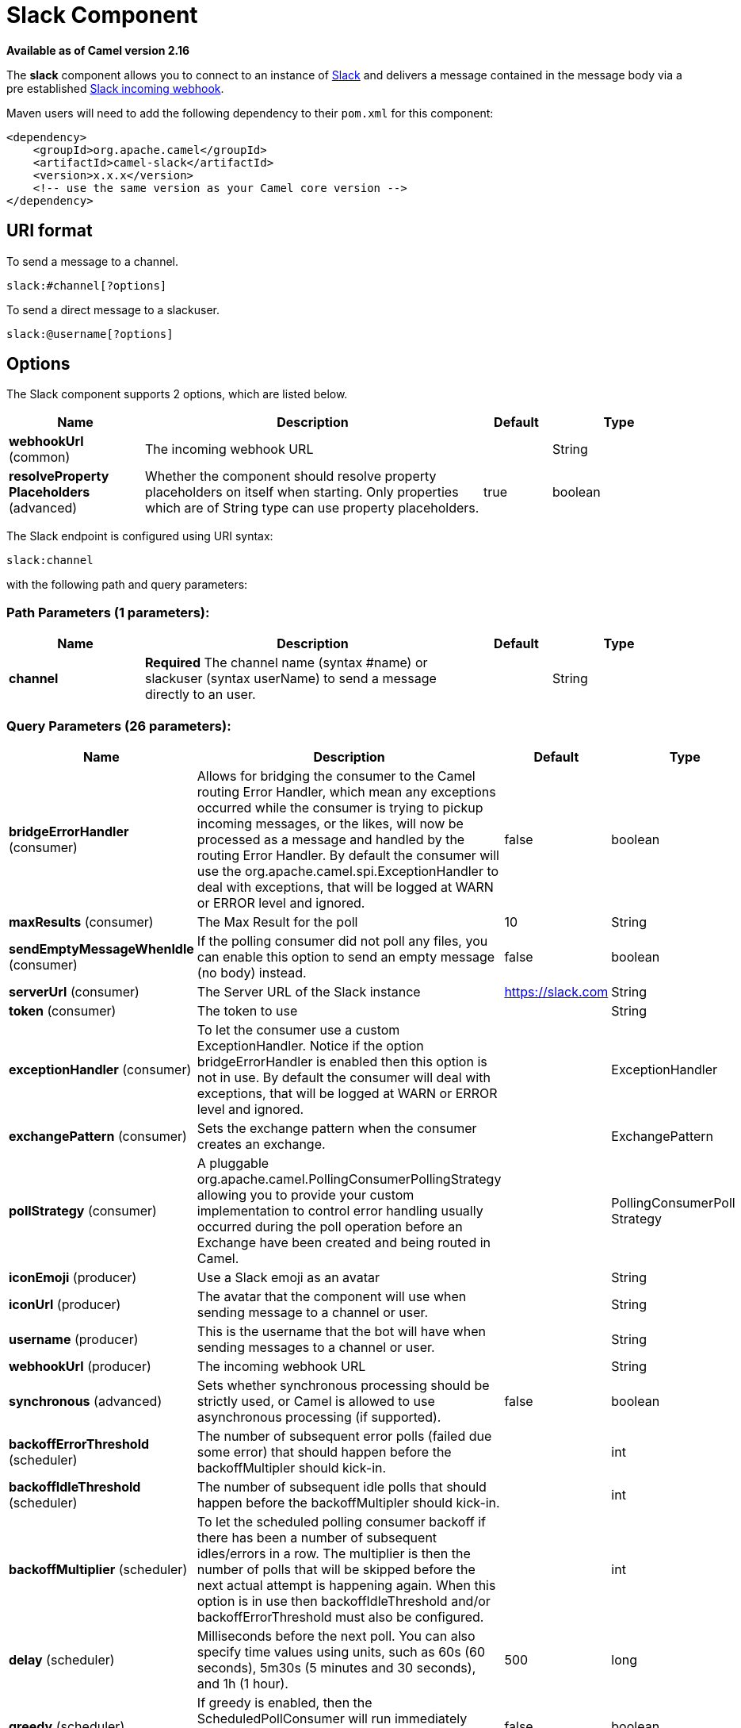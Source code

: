 [[slack-component]]
= Slack Component

*Available as of Camel version 2.16*


The *slack* component allows you to connect to an instance
of http://www.slack.com/[Slack] and delivers a message contained in the
message body via a pre
established https://api.slack.com/incoming-webhooks[Slack incoming
webhook].

Maven users will need to add the following dependency to their `pom.xml`
for this component:

[source,xml]
------------------------------------------------------------
<dependency>
    <groupId>org.apache.camel</groupId>
    <artifactId>camel-slack</artifactId>
    <version>x.x.x</version>
    <!-- use the same version as your Camel core version -->
</dependency>
------------------------------------------------------------

== URI format

To send a message to a channel.

[source,java]
------------------------
slack:#channel[?options]
------------------------

To send a direct message to a slackuser.

[source,java]
-------------------------
slack:@username[?options]
-------------------------

== Options



// component options: START
The Slack component supports 2 options, which are listed below.



[width="100%",cols="2,5,^1,2",options="header"]
|===
| Name | Description | Default | Type
| *webhookUrl* (common) | The incoming webhook URL |  | String
| *resolveProperty Placeholders* (advanced) | Whether the component should resolve property placeholders on itself when starting. Only properties which are of String type can use property placeholders. | true | boolean
|===
// component options: END




// endpoint options: START
The Slack endpoint is configured using URI syntax:

----
slack:channel
----

with the following path and query parameters:

=== Path Parameters (1 parameters):


[width="100%",cols="2,5,^1,2",options="header"]
|===
| Name | Description | Default | Type
| *channel* | *Required* The channel name (syntax #name) or slackuser (syntax userName) to send a message directly to an user. |  | String
|===


=== Query Parameters (26 parameters):


[width="100%",cols="2,5,^1,2",options="header"]
|===
| Name | Description | Default | Type
| *bridgeErrorHandler* (consumer) | Allows for bridging the consumer to the Camel routing Error Handler, which mean any exceptions occurred while the consumer is trying to pickup incoming messages, or the likes, will now be processed as a message and handled by the routing Error Handler. By default the consumer will use the org.apache.camel.spi.ExceptionHandler to deal with exceptions, that will be logged at WARN or ERROR level and ignored. | false | boolean
| *maxResults* (consumer) | The Max Result for the poll | 10 | String
| *sendEmptyMessageWhenIdle* (consumer) | If the polling consumer did not poll any files, you can enable this option to send an empty message (no body) instead. | false | boolean
| *serverUrl* (consumer) | The Server URL of the Slack instance | https://slack.com | String
| *token* (consumer) | The token to use |  | String
| *exceptionHandler* (consumer) | To let the consumer use a custom ExceptionHandler. Notice if the option bridgeErrorHandler is enabled then this option is not in use. By default the consumer will deal with exceptions, that will be logged at WARN or ERROR level and ignored. |  | ExceptionHandler
| *exchangePattern* (consumer) | Sets the exchange pattern when the consumer creates an exchange. |  | ExchangePattern
| *pollStrategy* (consumer) | A pluggable org.apache.camel.PollingConsumerPollingStrategy allowing you to provide your custom implementation to control error handling usually occurred during the poll operation before an Exchange have been created and being routed in Camel. |  | PollingConsumerPoll Strategy
| *iconEmoji* (producer) | Use a Slack emoji as an avatar |  | String
| *iconUrl* (producer) | The avatar that the component will use when sending message to a channel or user. |  | String
| *username* (producer) | This is the username that the bot will have when sending messages to a channel or user. |  | String
| *webhookUrl* (producer) | The incoming webhook URL |  | String
| *synchronous* (advanced) | Sets whether synchronous processing should be strictly used, or Camel is allowed to use asynchronous processing (if supported). | false | boolean
| *backoffErrorThreshold* (scheduler) | The number of subsequent error polls (failed due some error) that should happen before the backoffMultipler should kick-in. |  | int
| *backoffIdleThreshold* (scheduler) | The number of subsequent idle polls that should happen before the backoffMultipler should kick-in. |  | int
| *backoffMultiplier* (scheduler) | To let the scheduled polling consumer backoff if there has been a number of subsequent idles/errors in a row. The multiplier is then the number of polls that will be skipped before the next actual attempt is happening again. When this option is in use then backoffIdleThreshold and/or backoffErrorThreshold must also be configured. |  | int
| *delay* (scheduler) | Milliseconds before the next poll. You can also specify time values using units, such as 60s (60 seconds), 5m30s (5 minutes and 30 seconds), and 1h (1 hour). | 500 | long
| *greedy* (scheduler) | If greedy is enabled, then the ScheduledPollConsumer will run immediately again, if the previous run polled 1 or more messages. | false | boolean
| *initialDelay* (scheduler) | Milliseconds before the first poll starts. You can also specify time values using units, such as 60s (60 seconds), 5m30s (5 minutes and 30 seconds), and 1h (1 hour). | 1000 | long
| *runLoggingLevel* (scheduler) | The consumer logs a start/complete log line when it polls. This option allows you to configure the logging level for that. | TRACE | LoggingLevel
| *scheduledExecutorService* (scheduler) | Allows for configuring a custom/shared thread pool to use for the consumer. By default each consumer has its own single threaded thread pool. |  | ScheduledExecutor Service
| *scheduler* (scheduler) | To use a cron scheduler from either camel-spring or camel-quartz2 component | none | ScheduledPollConsumer Scheduler
| *schedulerProperties* (scheduler) | To configure additional properties when using a custom scheduler or any of the Quartz2, Spring based scheduler. |  | Map
| *startScheduler* (scheduler) | Whether the scheduler should be auto started. | true | boolean
| *timeUnit* (scheduler) | Time unit for initialDelay and delay options. | MILLISECONDS | TimeUnit
| *useFixedDelay* (scheduler) | Controls if fixed delay or fixed rate is used. See ScheduledExecutorService in JDK for details. | true | boolean
|===
// endpoint options: END
// spring-boot-auto-configure options: START
== Spring Boot Auto-Configuration

When using Spring Boot make sure to use the following Maven dependency to have support for auto configuration:

[source,xml]
----
<dependency>
  <groupId>org.apache.camel</groupId>
  <artifactId>camel-slack-starter</artifactId>
  <version>x.x.x</version>
  <!-- use the same version as your Camel core version -->
</dependency>
----


The component supports 3 options, which are listed below.



[width="100%",cols="2,5,^1,2",options="header"]
|===
| Name | Description | Default | Type
| *camel.component.slack.enabled* | Enable slack component | true | Boolean
| *camel.component.slack.resolve-property-placeholders* | Whether the component should resolve property placeholders on itself when starting. Only properties which are of String type can use property placeholders. | true | Boolean
| *camel.component.slack.webhook-url* | The incoming webhook URL |  | String
|===
// spring-boot-auto-configure options: END



== SlackComponent

The SlackComponent with XML must be configured as a Spring or Blueprint
bean that contains the incoming webhook url for the integration as a
parameter.

[source,xml]
-----------------------------------------------------------------------------------------------------------------------
<bean id="slack" class="org.apache.camel.component.slack.SlackComponent">
    <property name="webhookUrl" value="https://hooks.slack.com/services/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"/>
</bean>
-----------------------------------------------------------------------------------------------------------------------

For Java you can configure this using Java code.

== Example

A CamelContext with Blueprint could be as:

[source,xml]
---------------------------------------------------------------------------------------------------------------------------
<?xml version="1.0" encoding="UTF-8"?>
<blueprint xmlns="http://www.osgi.org/xmlns/blueprint/v1.0.0" default-activation="lazy">

    <bean id="slack" class="org.apache.camel.component.slack.SlackComponent">
        <property name="webhookUrl" value="https://hooks.slack.com/services/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"/>
    </bean>

    <camelContext xmlns="http://camel.apache.org/schema/blueprint">
        <route>
            <from uri="direct:test"/>
            <to uri="slack:#channel?iconEmoji=:camel:&amp;username=CamelTest"/>
        </route>
    </camelContext>

</blueprint>
---------------------------------------------------------------------------------------------------------------------------

== Consumer

You can use also a consumer for messages in channel

[source,java]
---------------------------------------------------------------------------------------------------------------------------
from("slack://general?token=RAW(<YOUR_TOKEN>)&maxResults=1")
    .to("mock:result");
---------------------------------------------------------------------------------------------------------------------------

In this way you'll get the last message from general channel. The consumer will take track of the timestamp of the last message consumed and in the next poll it will check from that timestamp.

